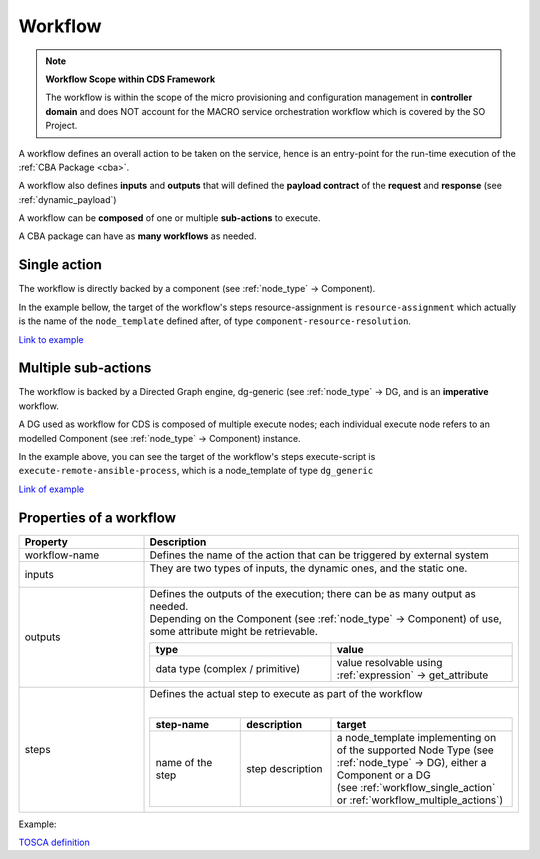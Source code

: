 .. This work is a derivative of https://wiki.onap.org/display/DW/Modeling+Concepts#Concepts-100023263
.. This work is licensed under a Creative Commons Attribution 4.0
.. International License. http://creativecommons.org/licenses/by/4.0
.. Copyright (C) 2020 Deutsche Telekom AG.

.. _workflow:

Workflow
--------

.. note::

   **Workflow Scope within CDS Framework**

   The workflow is within the scope of the micro provisioning and configuration
   management in **controller domain** and does NOT account for the MACRO service orchestration workflow which is covered by the SO Project.

A workflow defines an overall action to be taken on the service, hence is an
entry-point for the run-time execution of the :ref:`CBA Package <cba>`.

A workflow also defines **inputs** and **outputs** that will defined the **payload contract**
of the **request** and **response** (see :ref:`dynamic_payload`)

A workflow can be **composed** of one or multiple **sub-actions** to execute.

A CBA package can have as **many workflows** as needed.

.. _workflow_single_action:

Single action
**************

The workflow is directly backed by a component (see :ref:`node_type` -> Component).

In the example bellow, the target of the workflow's steps resource-assignment is ``resource-assignment``
which actually is the name of the ``node_template`` defined after, of type ``component-resource-resolution``.

`Link to example
<https://github.com/onap/ccsdk-cds/blob/master/components/model-catalog/blueprint-model/test-blueprint/golden/Definitions/golden-blueprint.json#L40-L71>`_


.. code-block:: json
   :caption: **Example**

      . . .
      "topology_template": {
        "workflows": {
          "resource-assignment": {
            "steps": {
              "resource-assignment": {
                "description": "Resource Assign Workflow",
                "target": "resource-assignment"
              }
            }
          },
          "inputs": {
            "resource-assignment-properties": {
              "description": "Dynamic PropertyDefinition for workflow(resource-assignment).",
              "required": true,
              "type": "dt-resource-assignment-properties"
            }
          },
          "outputs": {
            "meshed-template": {
              "type": "json",
              "value": {
                "get_attribute": [
                  "resource-assignment",
                  "assignment-params"
                ]
              }
            }
          }
        },
        "node_templates": {
          "resource-assignment": {
            "type": "component-resource-resolution",
            "interfaces": {
              "ResourceResolutionComponent": {
                "operations": {
                  "process": {
                    "inputs": {
                      "artifact-prefix-names": [
                        "vf-module-1"
                      ]
                    }
                  }
                }
              }
            },
            "artifacts": {
              "vf-module-1-template": {
                "type": "artifact-template-velocity",
                "file": "Templates/vf-module-1-template.vtl"
              },
              "vf-module-1-mapping": {
                "type": "artifact-mapping-resource",
                "file": "Templates/vf-module-1-mapping.json"
              }
            }
          }
        }
      }
      . . .

.. _workflow_multiple_actions:

Multiple sub-actions
**********************

The workflow is backed by a Directed Graph engine, dg-generic (see :ref:`node_type` -> DG,
and is an **imperative** workflow.

A DG used as workflow for CDS is composed of multiple execute nodes; each individual
execute node refers to an modelled Component (see :ref:`node_type` -> Component) instance.

In the example above, you can see the target of the workflow's steps execute-script is
``execute-remote-ansible-process``, which is a node_template of type ``dg_generic``

`Link of example
<https://github.com/onap/ccsdk-cds/blob/master/components/model-catalog/blueprint-model/test-blueprint/remote_scripts/Definitions/remote_scripts.json#L184-L204>`_

.. code-block:: json
   :caption: **workflow plan example**

    . . .
    "topology_template": {
      "workflows": {
        "execute-remote-ansible": {
          "steps": {
            "execute-script": {
              "description": "Execute Remote Ansible Script",
              "target": "execute-remote-ansible-process"
            }
          }
        },
        "inputs": {
          "ip": {
            "required": false,
            "type": "string"
          },
          "username": {
            "required": false,
            "type": "string"
          },
          "password": {
            "required": false,
            "type": "string"
          },
          "execute-remote-ansible-properties": {
            "description": "Dynamic PropertyDefinition for workflow(execute-remote-ansible).",
            "required": true,
            "type": "dt-execute-remote-ansible-properties"
          }
        },
        "outputs": {
          "ansible-variable-resolution": {
            "type": "json",
            "value": {
              "get_attribute": [
                "resolve-ansible-vars",
                "assignment-params"
              ]
            }
          },
          "prepare-environment-logs": {
            "type": "string",
            "value": {
              "get_attribute": [
                "execute-remote-ansible",
                "prepare-environment-logs"
              ]
            }
          },
          "execute-command-logs": {
            "type": "string",
            "value": {
              "get_attribute": [
                "execute-remote-ansible",
                "execute-command-logs"
              ]
            }
          }
        },
        "node_templates": {
          "execute-remote-ansible-process": {
            "type": "dg-generic",
            "properties": {
              "content": {
                "get_artifact": [
                  "SELF",
                  "dg-execute-remote-ansible-process"
                ]
              },
              "dependency-node-templates": [
                "resolve-ansible-vars",
                "execute-remote-ansible"
              ]
            },
            "artifacts": {
              "dg-execute-remote-ansible-process": {
                "type": "artifact-directed-graph",
                "file": "Plans/CONFIG_ExecAnsiblePlaybook.xml"
              }
            }
          }
        }
      }
    }

Properties of a workflow
**************************

.. list-table::
   :widths: 25 75
   :header-rows: 1

   * - Property
     - Description
   * - workflow-name
     - Defines the name of the action that can be triggered by external system
   * - inputs
     - | They are two types of inputs, the dynamic ones, and the static one.
       |

       .. tabs::

          .. tab:: static

             Specified at workflow level

             * can be inputs for the Component(s), see the inputs section of the component of interest.
             * represent inputs to derived custom logic within scripting

             These will end up under ``${actionName}-request`` section of the payload (see Dynamic API)

          .. tab:: dynamic

             Represent the resources defined as input (see :ref:`node_type` -> Source -> Input)
             within mapping definition files (see :ref:`artifact_type` -> Mapping).

             The **enrichment process** will (see :ref:`enrichment`)

             * dynamically gather all of them under a data-type, named ``dt-${actionName}-properties``
             * will add it as a input of the workflow, as follow using this name: ``${actionName}-properties``

             Example for workflow named `resource-assignment`:

             .. code-block:: json
                :caption: **dynamic input**

                "resource-assignment-properties": {
                "required": true,
                "type": "dt-resource-assignment-properties"
                }
   * - outputs
     - | Defines the outputs of the execution; there can be as many output as needed.
       | Depending on the Component (see :ref:`node_type` -> Component) of use, some attribute might be retrievable.

       .. list-table::
            :widths: 50 50
            :header-rows: 1

            * - type
              - value
            * - data type (complex / primitive)
              - value resolvable using :ref:`expression` -> get_attribute
   * - steps
     - | Defines the actual step to execute as part of the workflow
       |
       .. list-table::
          :widths: 25 25 50
          :header-rows: 1

          * - step-name
            - description
            - target
          * - name of the step
            - step description
            - | a node_template implementing on of the supported Node Type (see :ref:`node_type` -> DG),
                either a Component or a DG
              | (see :ref:`workflow_single_action` or :ref:`workflow_multiple_actions`)

Example:

.. code-block:: json
   :caption: **workflow example**

    {
      "workflow": {
        "resource-assignment": {                                <- workflow-name
          "inputs": {
            "vnf-id": {                                         <- static inputs
              "required": true,
              "type": "string"
            },
            "resource-assignment-properties": {                 <- dynamic inputs
              "required": true,
              "type": "dt-resource-assignment-properties"
            }
          },
          "steps": {
            "call-resource-assignment": {                       <- step-name
              "description": "Resource Assignment Workflow",
              "target": "resource-assignment-process"           <- node_template targeted by the step
            }
          },
          "outputs": {
            "template-properties": {                            <- output
              "type": "json",                                   <- complex type
              "value": {
                "get_attribute": [                              <- uses expression to retrieve attribute from context
                  "resource-assignment",
                  "assignment-params"
                ]
              }
            }
          }
        }
      }
    }

`TOSCA definition <http://docs.oasis-open.org/tosca/TOSCA-Simple-Profile-YAML/v1.2/csd01/TOSCA-Simple-Profile-YAML-v1.2-csd01.html#_Toc494454203>`_

